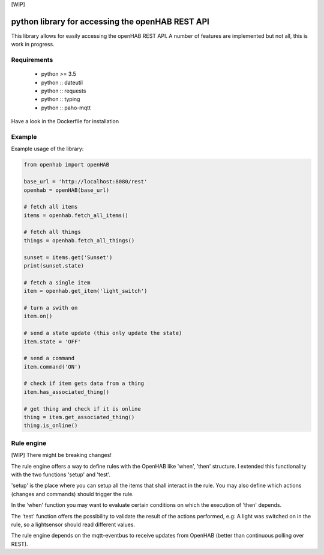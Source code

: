 [WIP]

python library for accessing the openHAB REST API
=================================================

This library allows for easily accessing the openHAB REST API.
A number of features are implemented but not all, this is work in progress.

Requirements
------------

  - python >= 3.5
  - python :: dateutil
  - python :: requests
  - python :: typing
  - python :: paho-mqtt
Have a look in the Dockerfile for installation

Example
-------

Example usage of the library:

.. code-block:: python

    from openhab import openHAB
    
    base_url = 'http://localhost:8080/rest'
    openhab = openHAB(base_url)
   
    # fetch all items
    items = openhab.fetch_all_items()
    
    # fetch all things
    things = openhab.fetch_all_things()
        
    sunset = items.get('Sunset')
    print(sunset.state)

    # fetch a single item
    item = openhab.get_item('light_switch')

    # turn a swith on
    item.on()

    # send a state update (this only update the state)
    item.state = 'OFF'

    # send a command
    item.command('ON')
    
    # check if item gets data from a thing
    item.has_associated_thing()
    
    # get thing and check if it is online
    thing = item.get_associated_thing()
    thing.is_online()
    
    
    
Rule engine
------------
[WIP] There might be breaking changes!

The rule engine offers a way to define rules with the OpenHAB like 'when', 'then' structure.
I extended this functionality with the two functions 'setup' and 'test'.

'setup' is the place where you can setup all the items that shall interact in the rule.
You may also define which actions (changes and commands) should trigger the rule.

In the 'when' function you may want to evaluate certain conditions on which the execution of 'then' depends.

The 'test' function offers the possibility to validate the result of the actions performed, e.g:
A light was switched on in the rule, so a lightsensor should read different values.

The rule engine depends on the mqtt-eventbus to receive updates from OpenHAB (better than continuous polling over REST).

    
    
    
